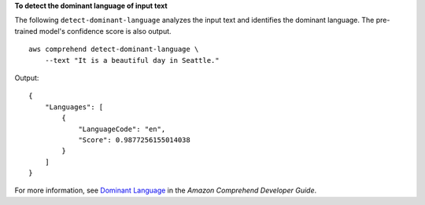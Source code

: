 **To detect the dominant language of input text**

The following ``detect-dominant-language`` analyzes the input text and identifies the dominant language. The pre-trained model's confidence score is also output. ::

    aws comprehend detect-dominant-language \
        --text "It is a beautiful day in Seattle."

Output::

    {
        "Languages": [
            {
                "LanguageCode": "en",
                "Score": 0.9877256155014038
            }
        ]
    }

For more information, see `Dominant Language <https://docs.aws.amazon.com/comprehend/latest/dg/how-languages.html>`__ in the *Amazon Comprehend Developer Guide*.
